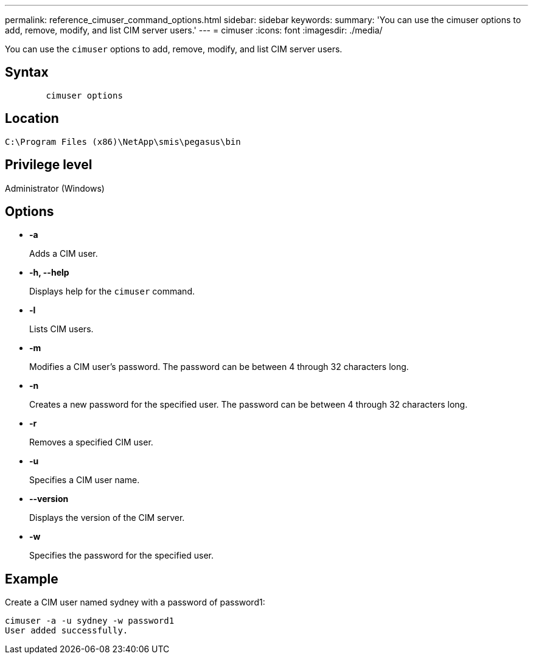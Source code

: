 ---
permalink: reference_cimuser_command_options.html
sidebar: sidebar
keywords: 
summary: 'You can use the cimuser options to add, remove, modify, and list CIM server users.'
---
= cimuser
:icons: font
:imagesdir: ./media/

[.lead]
You can use the `cimuser` options to add, remove, modify, and list CIM server users.

== Syntax

----

        cimuser options
----

== Location

`C:\Program Files (x86)\NetApp\smis\pegasus\bin`

== Privilege level

Administrator (Windows)

== Options

* *-a*
+
Adds a CIM user.

* *-h, --help*
+
Displays help for the `cimuser` command.

* *-l*
+
Lists CIM users.

* *-m*
+
Modifies a CIM user's password. The password can be between 4 through 32 characters long.

* *-n*
+
Creates a new password for the specified user. The password can be between 4 through 32 characters long.

* *-r*
+
Removes a specified CIM user.

* *-u*
+
Specifies a CIM user name.

* *--version*
+
Displays the version of the CIM server.

* *-w*
+
Specifies the password for the specified user.

== Example

Create a CIM user named sydney with a password of password1:

----
cimuser -a -u sydney -w password1
User added successfully.
----

